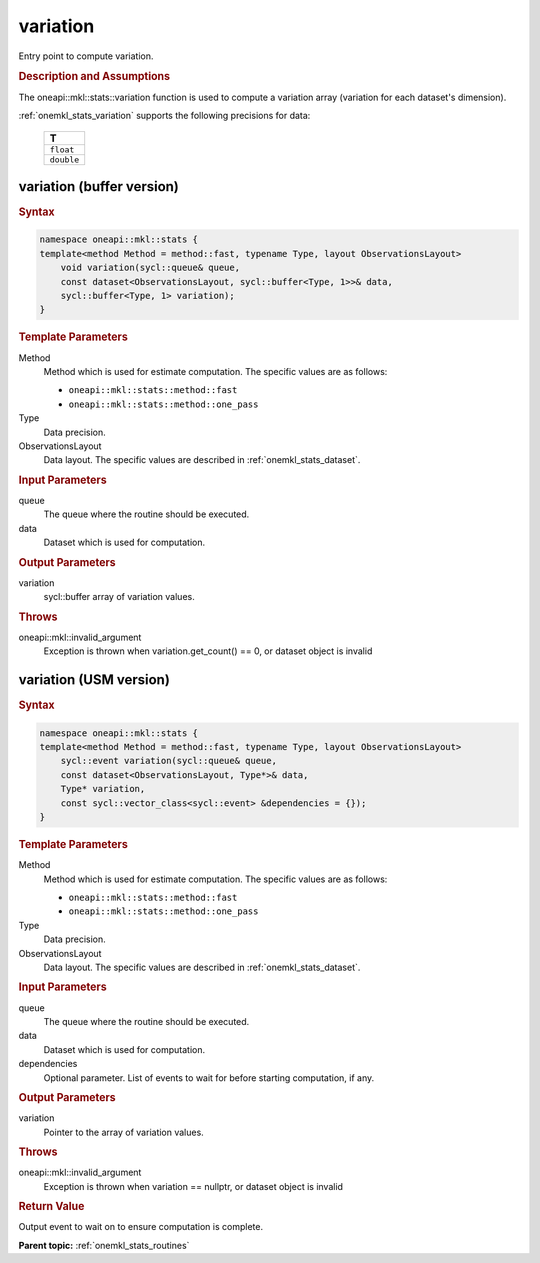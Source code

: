 .. _onemkl_stats_variation:

variation
=========

Entry point to compute variation.

.. _onemkl_stats_variation_description:

.. rubric:: Description and Assumptions

The oneapi::mkl::stats::variation function is used to compute a variation array (variation for each dataset's dimension).

:ref:`onemkl_stats_variation` supports the following precisions for data:

    .. list-table::
        :header-rows: 1

        * - T
        * - ``float``
        * - ``double``


.. _onemkl_stats_variation_buffer:

variation (buffer version)
--------------------------

.. rubric:: Syntax

.. code-block:: cpp

    namespace oneapi::mkl::stats {
    template<method Method = method::fast, typename Type, layout ObservationsLayout>
        void variation(sycl::queue& queue,
        const dataset<ObservationsLayout, sycl::buffer<Type, 1>>& data,
        sycl::buffer<Type, 1> variation);
    }

.. container:: section

    .. rubric:: Template Parameters

    Method
        Method which is used for estimate computation. The specific values are as follows:

        *  ``oneapi::mkl::stats::method::fast``
        *  ``oneapi::mkl::stats::method::one_pass``

    Type
        Data precision.

    ObservationsLayout
        Data layout. The specific values are described in :ref:`onemkl_stats_dataset`.

.. container:: section

    .. rubric:: Input Parameters

    queue
        The queue where the routine should be executed.

    data
        Dataset which is used for computation.

.. container:: section

    .. rubric:: Output Parameters

    variation
        sycl::buffer array of variation values.

.. container:: section

    .. rubric:: Throws

    oneapi::mkl::invalid_argument
        Exception is thrown when variation.get_count() == 0, or dataset object is invalid

.. _onemkl_stats_variation_usm:

variation (USM version)
-----------------------

.. rubric:: Syntax

.. code-block:: cpp

    namespace oneapi::mkl::stats {
    template<method Method = method::fast, typename Type, layout ObservationsLayout>
        sycl::event variation(sycl::queue& queue,
        const dataset<ObservationsLayout, Type*>& data,
        Type* variation,
        const sycl::vector_class<sycl::event> &dependencies = {});
    }

.. container:: section

    .. rubric:: Template Parameters

    Method
        Method which is used for estimate computation. The specific values are as follows:

        *  ``oneapi::mkl::stats::method::fast``
        *  ``oneapi::mkl::stats::method::one_pass``

    Type
        Data precision.

    ObservationsLayout
        Data layout. The specific values are described in :ref:`onemkl_stats_dataset`.

.. container:: section

    .. rubric:: Input Parameters

    queue
        The queue where the routine should be executed.

    data
        Dataset which is used for computation.

    dependencies
        Optional parameter. List of events to wait for before starting computation, if any.

.. container:: section

    .. rubric:: Output Parameters

    variation
        Pointer to the array of variation values.

.. container:: section

    .. rubric:: Throws

    oneapi::mkl::invalid_argument
        Exception is thrown when variation == nullptr, or dataset object is invalid

.. container:: section

    .. rubric:: Return Value

    Output event to wait on to ensure computation is complete.


**Parent topic:** :ref:`onemkl_stats_routines`


